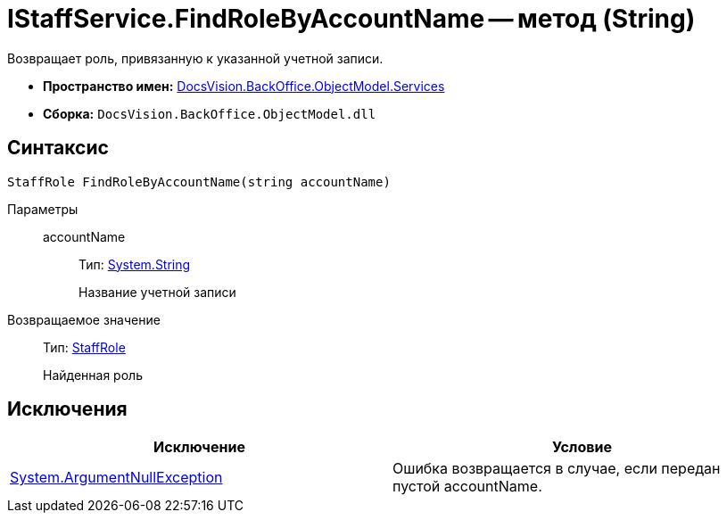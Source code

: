 = IStaffService.FindRoleByAccountName -- метод (String)

Возвращает роль, привязанную к указанной учетной записи.

* *Пространство имен:* xref:api/DocsVision/BackOffice/ObjectModel/Services/Services_NS.adoc[DocsVision.BackOffice.ObjectModel.Services]
* *Сборка:* `DocsVision.BackOffice.ObjectModel.dll`

== Синтаксис

[source,csharp]
----
StaffRole FindRoleByAccountName(string accountName)
----

Параметры::
accountName:::
Тип: http://msdn.microsoft.com/ru-ru/library/system.string.aspx[System.String]
+
Название учетной записи

Возвращаемое значение::
Тип: xref:api/DocsVision/BackOffice/ObjectModel/StaffRole_CL.adoc[StaffRole]
+
Найденная роль

== Исключения

[cols=",",options="header"]
|===
|Исключение |Условие
|http://msdn.microsoft.com/ru-ru/library/system.argumentnullexception.aspx[System.ArgumentNullException] |Ошибка возвращается в случае, если передан пустой accountName.
|===
